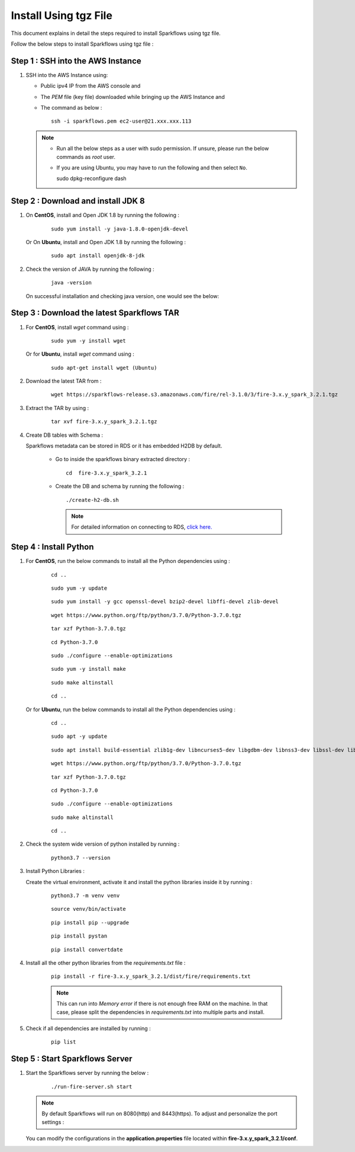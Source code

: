 Install Using tgz File
=========
This document explains in detail the steps required to install Sparkflows using tgz file.

Follow the below steps to install Sparkflows using tgz file :

Step 1 : SSH into the AWS Instance
------------
   
#. SSH into the AWS Instance using:

   * Public ipv4 IP from the AWS console and 
   * The `PEM` file (key file) downloaded while bringing up the AWS Instance and
   * The command as below :
     ::
         ssh -i sparkflows.pem ec2-user@21.xxx.xxx.113

  

   .. note::
            * Run all the below steps as a user with sudo permission. If unsure, please run the below commands as `root` user.
            * If you are using Ubuntu, you may have to run the following and then select ``No``. ::

              sudo dpkg-reconfigure dash


Step 2 : Download and install JDK 8
--------------

#. On **CentOS**, install and Open JDK 1.8 by running the following :
       
     ::
         
         sudo yum install -y java-1.8.0-openjdk-devel
                     
   
   Or On **Ubuntu**, install and Open JDK 1.8 by running the following :
       
     ::
         
         sudo apt install openjdk-8-jdk
        

#. Check the version of JAVA by running the following :

     :: 
      
         java -version

   On successful installation and checking java version, one would see the below:

      .. figure:: ../../_assets/aws/aws-deployment/install.png
         :alt: aws-deployment
         :width: 60%

Step 3 : Download the latest Sparkflows TAR
--------------

#. For **CentOS**, install `wget` command using :
     
     ::

        sudo yum -y install wget

   Or for **Ubuntu**, install `wget` command using :
     
     ::

        sudo apt-get install wget (Ubuntu)

#. Download the latest TAR from :
     
     ::

        wget https://sparkflows-release.s3.amazonaws.com/fire/rel-3.1.0/3/fire-3.x.y_spark_3.2.1.tgz

#. Extract the TAR by using :
     
     ::

       tar xvf fire-3.x.y_spark_3.2.1.tgz


#. Create DB tables with Schema :
     
   Sparkflows metadata can be stored in RDS or it has embedded H2DB by default.
     
     * Go to inside the sparkflows binary extracted directory :
       ::
          cd  fire-3.x.y_spark_3.2.1

     * Create the DB and schema by running the following :
       ::
          ./create-h2-db.sh

       .. Note:: For detailed information on connecting to RDS, `click here. <https://docs.sparkflows.io/en/latest/installation/configuration/database/mysql-db.html#>`_

Step 4 : Install Python
-----------
   
#. For **CentOS**, run the below commands to install all the Python dependencies using :
     
     ::
        
        cd ..

     ::

        sudo yum -y update

     ::

        sudo yum install -y gcc openssl-devel bzip2-devel libffi-devel zlib-devel

     ::

        wget https://www.python.org/ftp/python/3.7.0/Python-3.7.0.tgz

     ::

        tar xzf Python-3.7.0.tgz

     ::

        cd Python-3.7.0

     ::

        sudo ./configure --enable-optimizations

     ::

        sudo yum -y install make

     ::

        sudo make altinstall

     ::

        cd ..

   Or for **Ubuntu**, run the below commands to install all the Python dependencies using :
     
     ::
        
        cd ..

     ::

        sudo apt -y update

     ::

        sudo apt install build-essential zlib1g-dev libncurses5-dev libgdbm-dev libnss3-dev libssl-dev libsqlite3-dev libreadline-dev libffi-dev wget libbz2-dev

     ::

        wget https://www.python.org/ftp/python/3.7.0/Python-3.7.0.tgz

     ::

        tar xzf Python-3.7.0.tgz

     ::

        cd Python-3.7.0

     ::

        sudo ./configure --enable-optimizations

     ::

        sudo make altinstall

     ::

        cd ..

#. Check the system wide version of python installed by running : 
     
      ::
        
         python3.7 --version

#. Install Python Libraries :
     
   Create the virtual environment, activate it and install the python libraries inside it by running :
     
     ::
        
        python3.7 -m venv venv

     ::

        source venv/bin/activate

     ::

        pip install pip --upgrade

     ::

        pip install pystan

     ::

        pip install convertdate

#. Install all the other python libraries from the `requirements.txt` file :
     
     ::
        
         pip install -r fire-3.x.y_spark_3.2.1/dist/fire/requirements.txt

     .. Note:: This can run into `Memory error` if there is not enough free RAM on the machine. In that case, please split the dependencies in `requirements.txt` into multiple parts and install.

#. Check if all dependencies are installed by running :
     
     ::
        
        pip list

Step 5 : Start Sparkflows Server
-----------
#. Start the Sparkflows server by running the below :
     
       ::
         
            ./run-fire-server.sh start

   .. Note:: By default Sparkflows will run on 8080(http) and 8443(https). To adjust and personalize the port settings :

   You can modify the configurations in the **application.properties** file located within **fire-3.x.y_spark_3.2.1/conf**.

